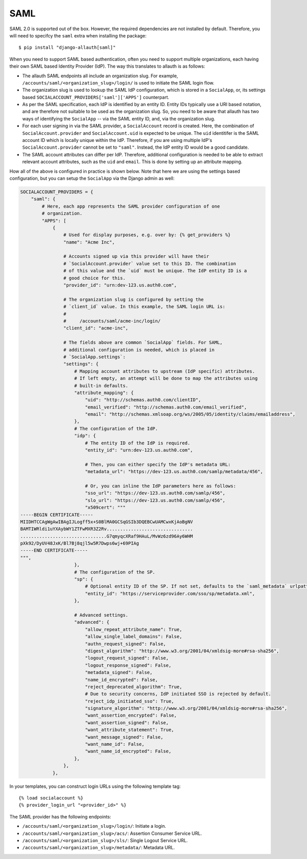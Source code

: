 SAML
----

SAML 2.0 is supported out of the box. However, the required dependencies are not
installed by default. Therefore, you will need to specifcy the ``saml`` extra when
installing the package::

    $ pip install "django-allauth[saml]"

When you need to support SAML based authentication, often you need to support
multiple organizations, each having their own SAML based Identity Provider
(IdP). The way this translates to allauth is as follows:

- The allauth SAML endpoints all include an organization slug. For example,
  ``/accounts/saml/<organization_slug>/login/`` is used to initiate the SAML login
  flow.

- The organization slug is used to lookup the SAML IdP configuration, which is
  stored in a ``SocialApp``, or, its settings based
  ``SOCIALACCOUNT_PROVIDERS['saml']['APPS']`` counterpart.

- As per the SAML specification, each IdP is identified by an entity ID. Entity
  IDs typically use a URI based notation, and are therefore not suitable to be
  used as the organization slug.  So, you need to be aware that allauth has two
  ways of identifying the ``SocialApp`` -- via the SAML entity ID, and, via the
  organization slug.

- For each user signing in via the SAML provider, a ``SocialAccount`` record is
  created. Here, the combination of ``SocialAccount.provider`` and
  ``SocialAccount.uid`` is expected to be unique. The ``uid`` identitifer is the
  SAML account ID which is locally unique within the IdP. Therefore, if you are
  using multiple IdP's ``SocialAccount.provider`` cannot be set to
  ``"saml"``. Instead, the IdP entity ID would be a good candidate.

- The SAML account attributes can differ per IdP. Therefore, additional
  configuration is needed to be able to extract relevant account attributes,
  such as the ``uid`` and ``email``. This is done by setting up an attribute
  mapping.

How all of the above is configured in practice is shown below. Note that here we
are using the settings based configuration, but you can setup the ``SocialApp``
via the Django admin as well:

.. code-block:: python

    SOCIALACCOUNT_PROVIDERS = {
        "saml": {
            # Here, each app represents the SAML provider configuration of one
            # organization.
            "APPS": [
                {
                    # Used for display purposes, e.g. over by: {% get_providers %}
                    "name": "Acme Inc",

                    # Accounts signed up via this provider will have their
                    # `SocialAccount.provider` value set to this ID. The combination
                    # of this value and the `uid` must be unique. The IdP entity ID is a
                    # good choice for this.
                    "provider_id": "urn:dev-123.us.auth0.com",

                    # The organization slug is configured by setting the
                    # `client_id` value. In this example, the SAML login URL is:
                    #
                    #     /accounts/saml/acme-inc/login/
                    "client_id": "acme-inc",

                    # The fields above are common `SocialApp` fields. For SAML,
                    # additional configuration is needed, which is placed in
                    # `SocialApp.settings`:
                    "settings": {
                        # Mapping account attributes to upstream (IdP specific) attributes.
                        # If left empty, an attempt will be done to map the attributes using
                        # built-in defaults.
                        "attribute_mapping": {
                            "uid": "http://schemas.auth0.com/clientID",
                            "email_verified": "http://schemas.auth0.com/email_verified",
                            "email": "http://schemas.xmlsoap.org/ws/2005/05/identity/claims/emailaddress",
                        },
                        # The configuration of the IdP.
                        "idp": {
                            # The entity ID of the IdP is required.
                            "entity_id": "urn:dev-123.us.auth0.com",

                            # Then, you can either specify the IdP's metadata URL:
                            "metadata_url": "https://dev-123.us.auth0.com/samlp/metadata/456",

                            # Or, you can inline the IdP parameters here as follows:
                            "sso_url": "https://dev-123.us.auth0.com/samlp/456",
                            "slo_url": "https://dev-123.us.auth0.com/samlp/456",
                            "x509cert": """
    -----BEGIN CERTIFICATE-----
    MIIDHTCCAgWgAwIBAgIJLogff5x+S0BlMA0GCSqGSIb3DQEBCwUAMCwxKjAoBgNV
    BAMTIWRldi1uYXAybWY1ZTFwMXR3Z2Rv................................
    ................................G7qmyqcXRaf9HAuL/MvWz6zd96Ay6WHM
    pXk92/DyUV48JxK/Bl7Bj8qjl5w5R7Dwps6wj+69PIAg
    -----END CERTIFICATE-----
    """,
                        },
                        # The configuration of the SP.
                        "sp": {
                            # Optional entity ID of the SP. If not set, defaults to the `saml_metadata` urlpattern
                            "entity_id": "https://serviceprovider.com/sso/sp/metadata.xml",
                        },

                        # Advanced settings.
                        "advanced": {
                            "allow_repeat_attribute_name": True,
                            "allow_single_label_domains": False,
                            "authn_request_signed": False,
                            "digest_algorithm": "http://www.w3.org/2001/04/xmldsig-more#rsa-sha256",
                            "logout_request_signed": False,
                            "logout_response_signed": False,
                            "metadata_signed": False,
                            "name_id_encrypted": False,
                            "reject_deprecated_algorithm": True,
                            # Due to security concerns, IdP initiated SSO is rejected by default.
                            "reject_idp_initiated_sso": True,
                            "signature_algorithm": "http://www.w3.org/2001/04/xmldsig-more#rsa-sha256",
                            "want_assertion_encrypted": False,
                            "want_assertion_signed": False,
                            "want_attribute_statement": True,
                            "want_message_signed": False,
                            "want_name_id": False,
                            "want_name_id_encrypted": False,
                        },
                    },
                },


In your templates, you can construct login URLs using the following template tag::

    {% load socialaccount %}
    {% provider_login_url "<provider_id>" %}


The SAML provider has the following endpoints:

- ``/accounts/saml/<organization_slug>/login/``: Initiate a login.

- ``/accounts/saml/<organization_slug>/acs/``: Assertion Consumer Service URL.

- ``/accounts/saml/<organization_slug>/sls/``: Single Logout Service URL.

- ``/accounts/saml/<organization_slug>/metadata/``: Metadata URL.
